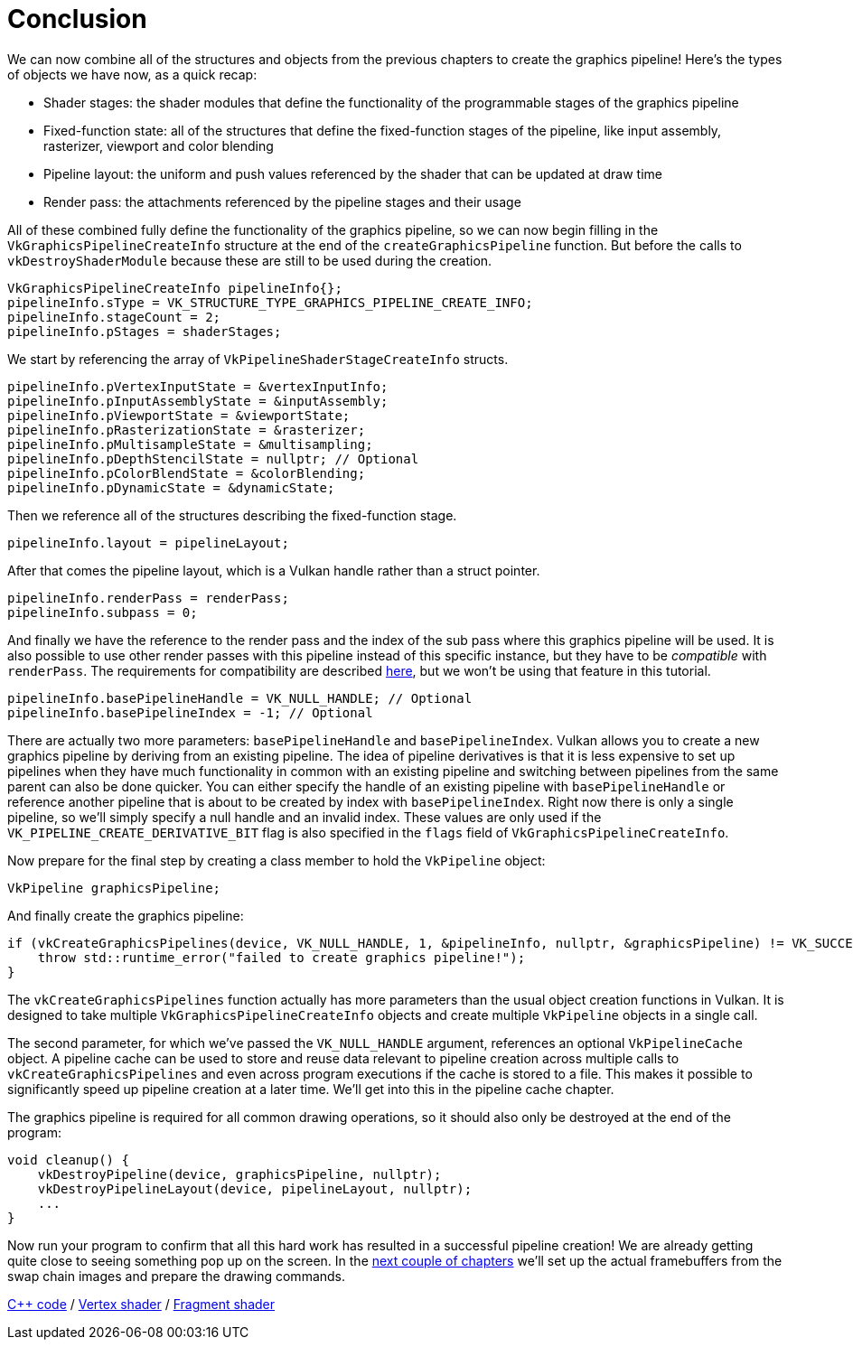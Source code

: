 :pp: {plus}{plus}

= Conclusion

We can now combine all of the structures and objects from the previous chapters to create the graphics pipeline!
Here's the types of objects we have now, as a quick recap:

* Shader stages: the shader modules that define the functionality of the programmable stages of the graphics pipeline
* Fixed-function state: all of the structures that define the fixed-function stages of the pipeline, like input assembly, rasterizer, viewport and color blending
* Pipeline layout: the uniform and push values referenced by the shader that can be updated at draw time
* Render pass: the attachments referenced by the pipeline stages and their usage

All of these combined fully define the functionality of the graphics pipeline, so we can now begin filling in the `VkGraphicsPipelineCreateInfo` structure at the end of the `createGraphicsPipeline` function.
But before the calls to  `vkDestroyShaderModule` because these are still to be used during the creation.

[,c++]
----
VkGraphicsPipelineCreateInfo pipelineInfo{};
pipelineInfo.sType = VK_STRUCTURE_TYPE_GRAPHICS_PIPELINE_CREATE_INFO;
pipelineInfo.stageCount = 2;
pipelineInfo.pStages = shaderStages;
----

We start by referencing the array of `VkPipelineShaderStageCreateInfo` structs.

[,c++]
----
pipelineInfo.pVertexInputState = &vertexInputInfo;
pipelineInfo.pInputAssemblyState = &inputAssembly;
pipelineInfo.pViewportState = &viewportState;
pipelineInfo.pRasterizationState = &rasterizer;
pipelineInfo.pMultisampleState = &multisampling;
pipelineInfo.pDepthStencilState = nullptr; // Optional
pipelineInfo.pColorBlendState = &colorBlending;
pipelineInfo.pDynamicState = &dynamicState;
----

Then we reference all of the structures describing the fixed-function stage.

[,c++]
----
pipelineInfo.layout = pipelineLayout;
----

After that comes the pipeline layout, which is a Vulkan handle rather than a struct pointer.

[,c++]
----
pipelineInfo.renderPass = renderPass;
pipelineInfo.subpass = 0;
----

And finally we have the reference to the render pass and the index of the sub pass where this graphics pipeline will be used.
It is also possible to use other render passes with this pipeline instead of this specific instance, but they have to be _compatible_ with `renderPass`.
The requirements for compatibility are described https://www.khronos.org/registry/vulkan/specs/1.3-extensions/html/chap8.html#renderpass-compatibility[here], but we won't be using that feature in this tutorial.

[,c++]
----
pipelineInfo.basePipelineHandle = VK_NULL_HANDLE; // Optional
pipelineInfo.basePipelineIndex = -1; // Optional
----

There are actually two more parameters: `basePipelineHandle` and `basePipelineIndex`.
Vulkan allows you to create a new graphics pipeline by deriving from an existing pipeline.
The idea of pipeline derivatives is that it is less expensive to set up pipelines when they have much functionality in common with an existing pipeline and switching between pipelines from the same parent can also be done quicker.
You can either specify the handle of an existing pipeline with `basePipelineHandle` or reference another pipeline that is about to be created by index with `basePipelineIndex`.
Right now there is only a single pipeline, so we'll simply specify a null handle and an invalid index.
These values are only used if the `VK_PIPELINE_CREATE_DERIVATIVE_BIT` flag is also specified in the `flags` field of `VkGraphicsPipelineCreateInfo`.

Now prepare for the final step by creating a class member to hold the `VkPipeline` object:

[,c++]
----
VkPipeline graphicsPipeline;
----

And finally create the graphics pipeline:

[,c++]
----
if (vkCreateGraphicsPipelines(device, VK_NULL_HANDLE, 1, &pipelineInfo, nullptr, &graphicsPipeline) != VK_SUCCESS) {
    throw std::runtime_error("failed to create graphics pipeline!");
}
----

The `vkCreateGraphicsPipelines` function actually has more parameters than the usual object creation functions in Vulkan.
It is designed to take multiple `VkGraphicsPipelineCreateInfo` objects and create multiple `VkPipeline` objects in a single call.

The second parameter, for which we've passed the `VK_NULL_HANDLE` argument, references an optional `VkPipelineCache` object.
A pipeline cache can be used to store and reuse data relevant to pipeline creation across multiple calls to `vkCreateGraphicsPipelines` and even across program executions if the cache is stored to a file.
This makes it possible to significantly speed up pipeline creation at a later time.
We'll get into this in the pipeline cache chapter.

The graphics pipeline is required for all common drawing operations, so it should also only be destroyed at the end of the program:

[,c++]
----
void cleanup() {
    vkDestroyPipeline(device, graphicsPipeline, nullptr);
    vkDestroyPipelineLayout(device, pipelineLayout, nullptr);
    ...
}
----

Now run your program to confirm that all this hard work has resulted in a successful pipeline creation!
We are already getting quite close to seeing something pop up on the screen.
In the xref:03_Drawing_a_triangle/03_Drawing/00_Framebuffers.adoc[next couple of chapters] we'll set up the actual framebuffers from the swap chain images and prepare the drawing commands.

link:/attachments/12_graphics_pipeline_complete.cpp[C{pp} code] / link:/attachments/09_shader_base.vert[Vertex shader] / link:/attachments/09_shader_base.frag[Fragment shader]
